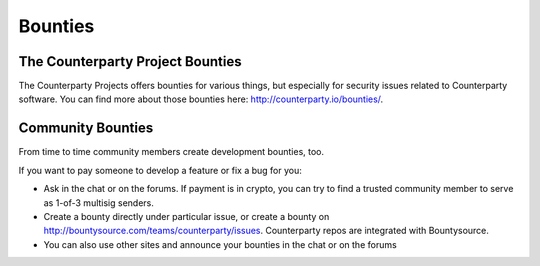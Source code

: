 Bounties
========

The Counterparty Project Bounties
---------------------------------

The Counterparty Projects offers bounties for various things, but
especially for security issues related to Counterparty software. You can
find more about those bounties here: http://counterparty.io/bounties/.

Community Bounties
------------------

From time to time community members create development bounties, too.

If you want to pay someone to develop a feature or fix a bug for you: 

- Ask in the chat or on the forums. If payment is in crypto, you can try to find a trusted community member to serve as 1-of-3 multisig senders.
- Create a bounty directly under particular issue, or create a bounty on http://bountysource.com/teams/counterparty/issues. Counterparty repos are integrated with Bountysource. 
- You can also use other sites and announce your bounties in the chat or on the forums
